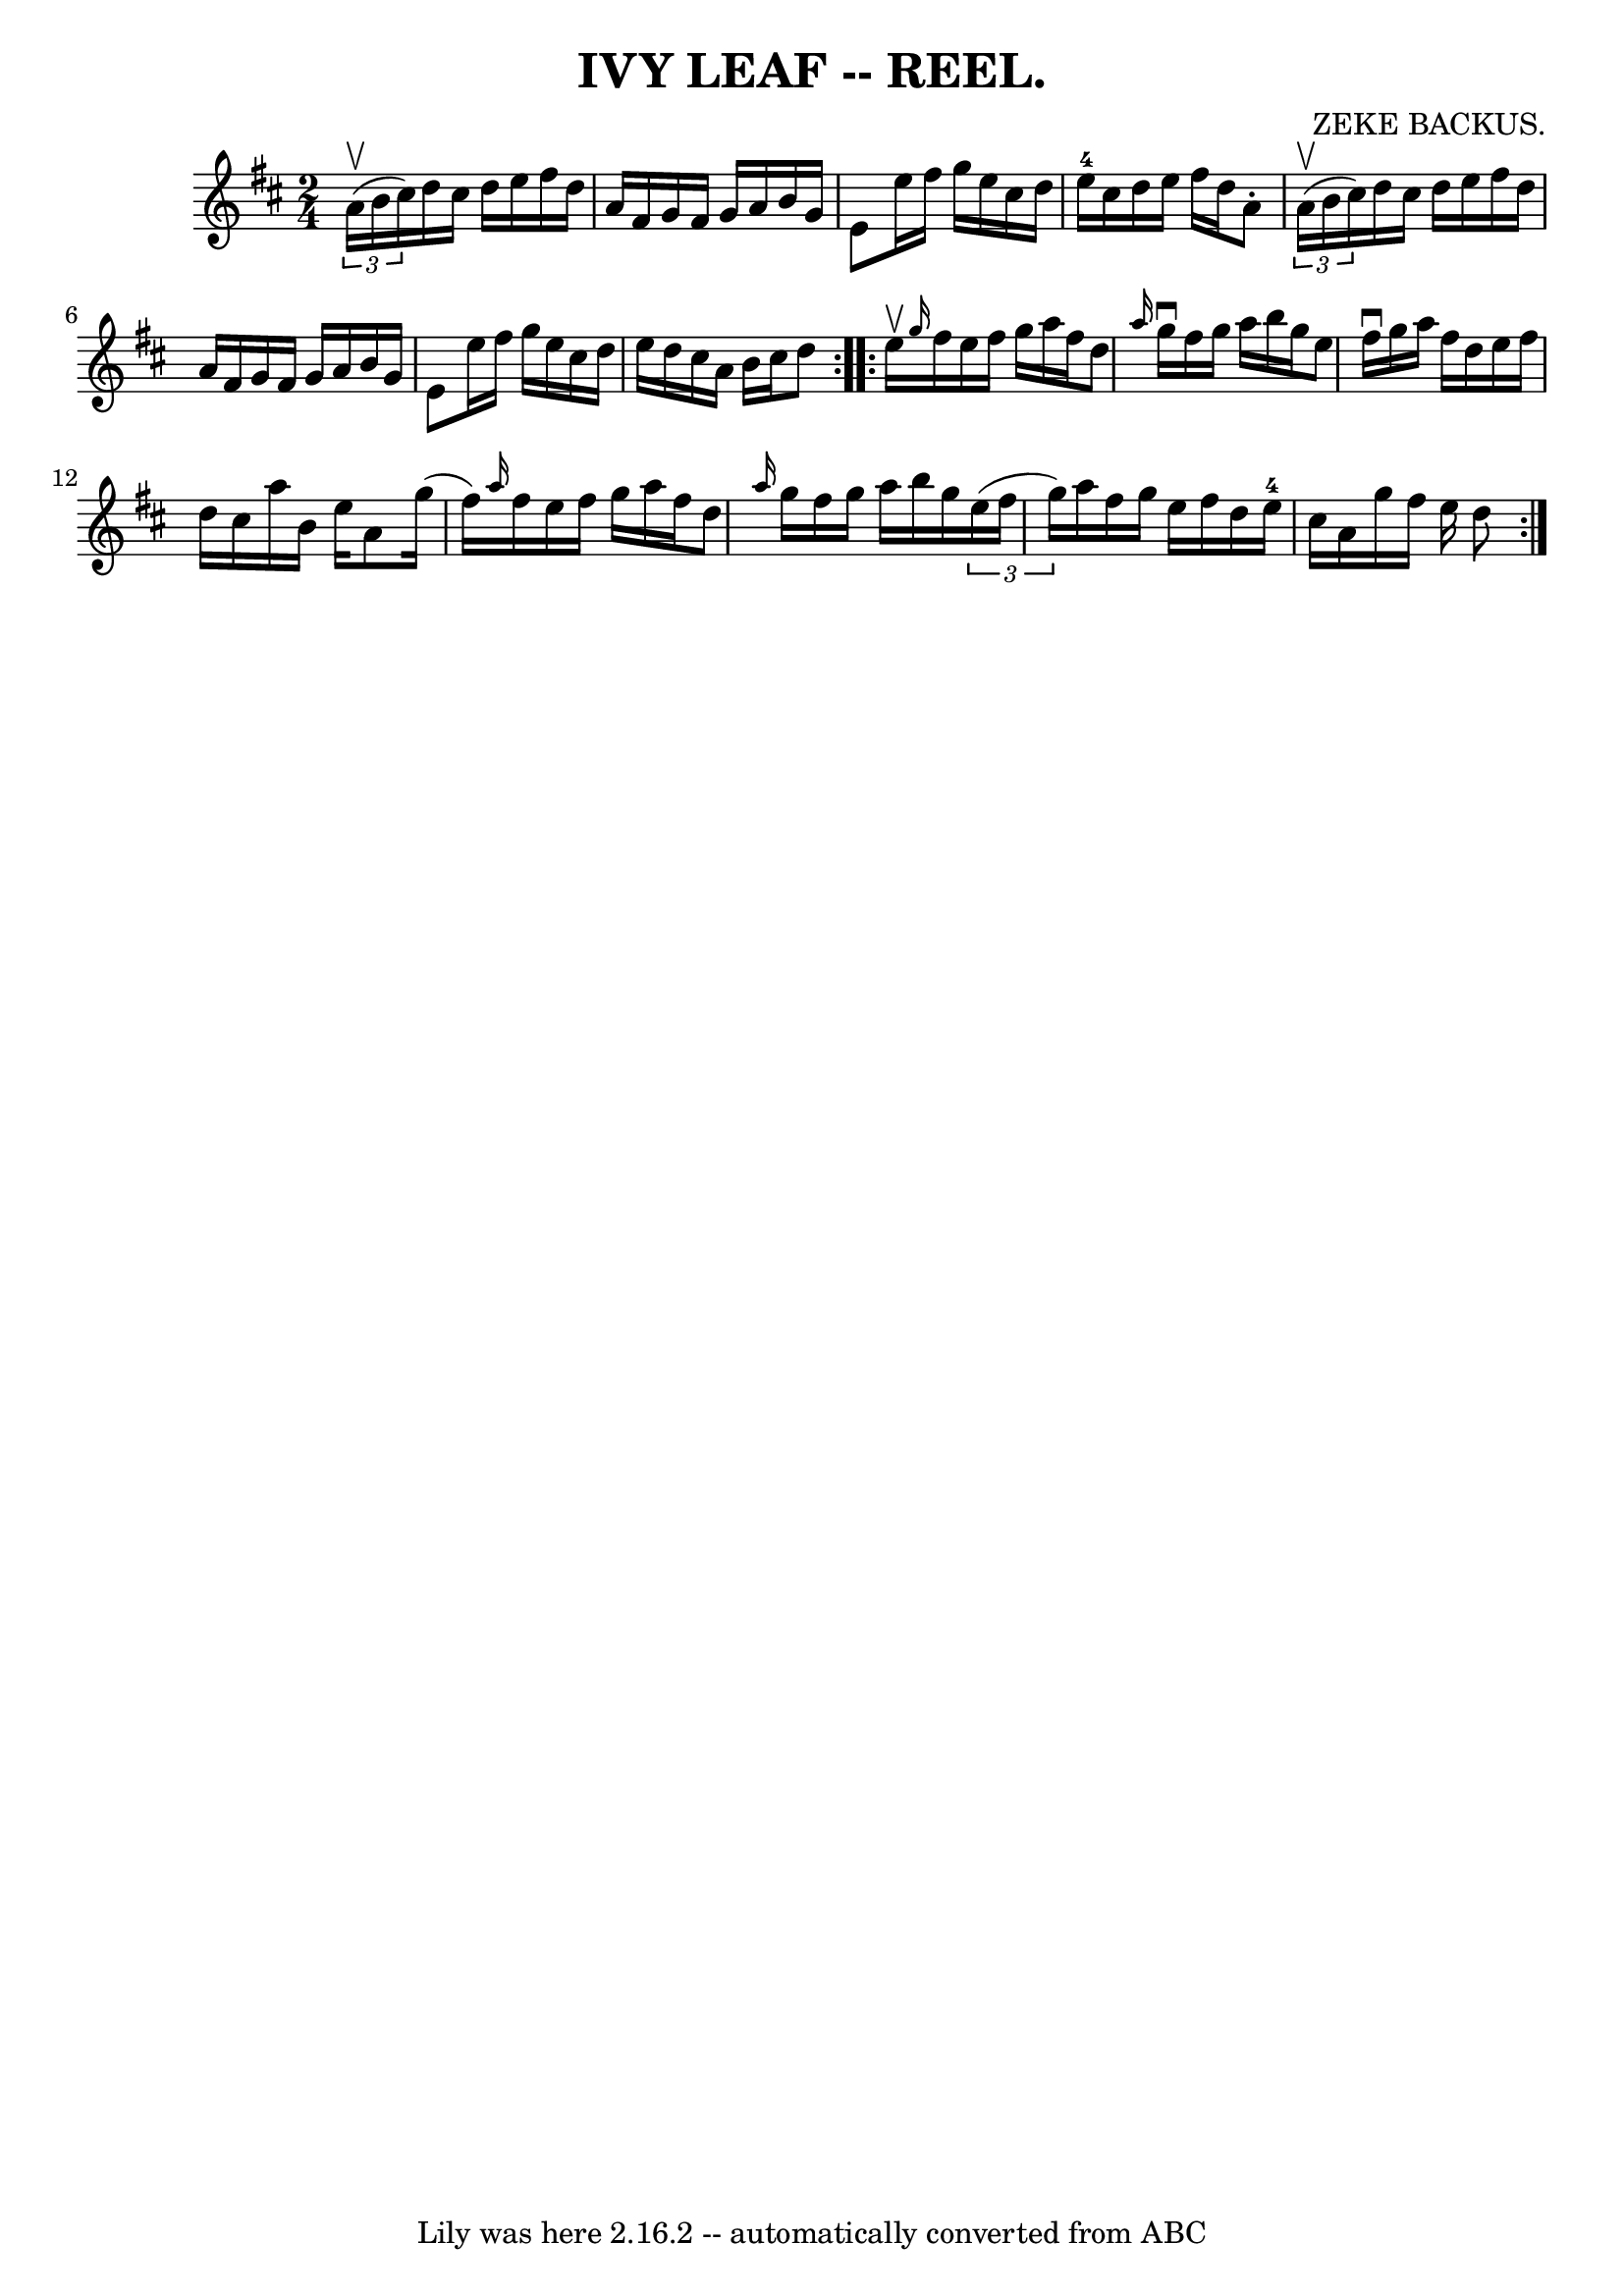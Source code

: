 \version "2.7.40"
\header {
	book = "Coles"
	composer = "ZEKE BACKUS."
	crossRefNumber = "5"
	footnotes = ""
	tagline = "Lily was here 2.16.2 -- automatically converted from ABC"
	title = "IVY LEAF -- REEL."
}
voicedefault =  {
\set Score.defaultBarType = "empty"

\repeat volta 2 {
\time 2/4 \key d \major   \times 2/3 { a'16 (^\upbow b'16 cis''16) } 
|
 d''16 cis''16 d''16 e''16 fis''16 d''16 a'16    
fis'16  |
 g'16 fis'16 g'16 a'16 b'16 g'16 e'8  
|
 e''16 fis''16 g''16 e''16 cis''16 d''16 e''16-4 
 cis''16  |
 d''16 e''16 fis''16 d''16 a'8 -.   
\times 2/3 { a'16 (^\upbow b'16 cis''16) } |
 d''16    
cis''16 d''16 e''16 fis''16 d''16 a'16 fis'16  |
   
g'16 fis'16 g'16 a'16 b'16 g'16 e'8  |
 e''16    
fis''16 g''16 e''16 cis''16 d''16 e''16 d''16  |
   
cis''16 a'16 b'16 cis''16 d''8  }     \repeat volta 2 { e''16 
^\upbow |
 \grace { g''16  } fis''16 e''16 fis''16 g''16    
a''16 fis''16 d''8  |
 \grace { a''16  } g''16^\downbow   
fis''16 g''16 a''16 b''16 g''16 e''8  |
 fis''16 
^\downbow g''16 a''16 fis''16 d''16 e''16 fis''16 d''16  
|
 cis''16 a''16 b'16 e''16 a'8 g''16 (fis''16) 
|
     \grace { a''16  } fis''16 e''16 fis''16 g''16    
a''16 fis''16 d''8  |
 \grace { a''16  } g''16 fis''16    
g''16 a''16 b''16 g''16    \times 2/3 { e''16 (fis''16 g''16  
-) } |
 a''16 fis''16 g''16 e''16 fis''16 d''16 e''16 
-4 cis''16  |
 a'16 g''16 fis''16 e''16 d''8  }   
}

\score{
    <<

	\context Staff="default"
	{
	    \voicedefault 
	}

    >>
	\layout {
	}
	\midi {}
}
